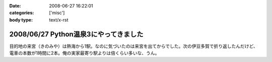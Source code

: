:date: 2008-06-27 16:22:01
:categories: ['misc']
:body type: text/x-rst

======================================
2008/06/27 Python温泉3にやってきました
======================================

目的地の来宮（きのみや）は熱海から1駅。なのに気づいたのは来宮を出てからでした。次の伊豆多賀で折り返したんだけど、電車の本数が1時間に2本。俺の実家最寄り駅よりは倍くらい多いな、うん。


.. :extend type: text/html
.. :extend:
